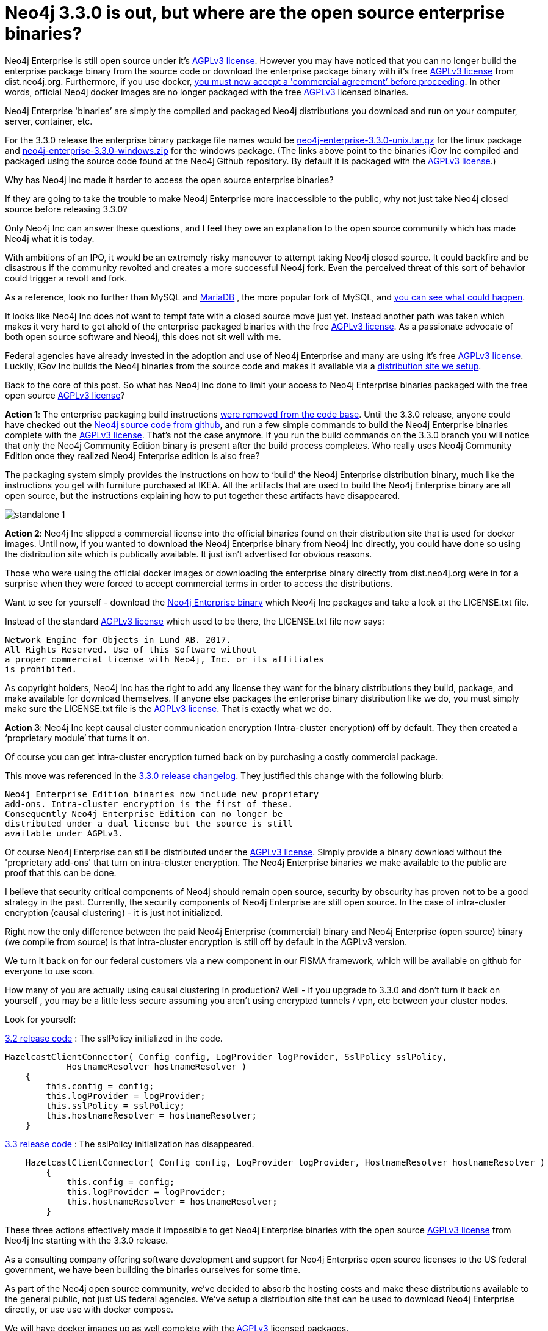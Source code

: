 = Neo4j 3.3.0 is out, but where are the open source enterprise binaries?
// :hp-image: /covers/cover.png
:published_at: 2017-11-14
:hp-tags: Neo4j, GraphDatabase, Neo4j Enterprise, open source
:linkattrs:
:hp-alt-title: Neo4j 3.3.0 is out, but where are the open source enterprise binaries?

Neo4j Enterprise is still open source under it's https://www.gnu.org/licenses/agpl-3.0.en.html[AGPLv3 license, window="_blank"]. However you may have noticed that you can no longer build the enterprise package binary from the source code or download the enterprise package binary with it's free https://www.gnu.org/licenses/agpl-3.0.en.html[AGPLv3 license, window="_blank"] from dist.neo4j.org.  Furthermore, if you use docker, https://github.com/neo4j/docker-neo4j-publish/commit/aa31654ee8544cd544b369d2646cf372086f7b70[you must now accept a 'commercial agreement’ before proceeding, window="_blank"].  In other words, official Neo4j docker images are no longer packaged with the free https://www.gnu.org/licenses/agpl-3.0.en.html[AGPLv3, window="_blank"] licensed binaries.

Neo4j Enterprise 'binaries’ are simply the compiled and packaged Neo4j distributions you download and run on your computer, server, container, etc.

For the 3.3.0 release the enterprise binary package file names would be https://dist.igovsol.com/neo4j-enterprise-3.3.0-unix.tar.gz[neo4j-enterprise-3.3.0-unix.tar.gz , window="_blank"]
for the linux package and https://dist.igovsol.com/neo4j-enterprise-3.3.0-windows.zip[neo4j-enterprise-3.3.0-windows.zip , window="_blank"] for the windows package.
(The links above point to the binaries iGov Inc compiled and packaged using the source code found at the Neo4j Github repository.
  By default it is packaged with the https://www.gnu.org/licenses/agpl-3.0.en.html[AGPLv3 license, window="_blank"].)



Why has Neo4j Inc made it harder to access the open source enterprise binaries?

If they are going to take the trouble to make Neo4j Enterprise more inaccessible to the public, why not just take Neo4j closed source before releasing 3.3.0?

Only Neo4j Inc can answer these questions, and I feel they owe an explanation to the open source community which has made Neo4j what it is today.

With ambitions of an IPO, it would be an extremely risky maneuver to attempt taking Neo4j closed source.  It could backfire and be disastrous if the community revolted and creates a more successful Neo4j fork. Even the perceived threat of this sort of behavior could trigger a revolt and fork.

As a reference, look no further than MySQL and https://mariadb.org/about/[MariaDB , window="_blank"] , the more popular fork of MySQL, and  http://www.zdnet.com/article/open-source-mariadb-a-mysql-fork-challenges-oracle/[you can see what could happen , window="_blank"].

It looks like Neo4j Inc does not want to tempt fate with a closed source move just yet.   Instead another path was taken which makes it very hard to get ahold of the enterprise packaged binaries with the free https://www.gnu.org/licenses/agpl-3.0.en.html[AGPLv3 license, window="_blank"]. As a passionate advocate of both open source software and Neo4j, this does not sit well with me.

Federal agencies have already invested in the adoption and use of Neo4j Enterprise and many are using it's free https://www.gnu.org/licenses/agpl-3.0.en.html[AGPLv3 license , window="_blank"].  Luckily,  iGov Inc builds the Neo4j binaries from the source code and makes it available via a https://igovsol.com/downloads.html[distribution site we setup , window="_blank"].

Back to the core of this post.   So what has Neo4j Inc done to limit your access to Neo4j Enterprise binaries packaged with the free open source https://www.gnu.org/licenses/agpl-3.0.en.html[AGPLv3 license, window="_blank"]?

*Action 1*:  The enterprise packaging build instructions https://github.com/neo4j/neo4j/commit/affe1a0b4ab47c9d4673bfa507868ccd03c48ddd[were removed from the code base , window="_blank"].   Until the 3.3.0 release,  anyone could have checked out the https://github.com/neo4j/neo4j[Neo4j source code from github , window="_blank"], and run a few simple commands to build the Neo4j Enterprise binaries complete with the https://www.gnu.org/licenses/agpl-3.0.en.html[AGPLv3 license, window="_blank"].   That’s not the case anymore.  If you run the build commands on the 3.3.0 branch you will notice that only the Neo4j Community Edition binary is present after the build process completes.  Who really uses Neo4j Community Edition once they realized Neo4j Enterprise edition is also free?

The packaging system simply provides the instructions on how to ‘build’ the Neo4j Enterprise distribution binary, much like the instructions you get with furniture purchased at IKEA.    All the artifacts that are used to build the Neo4j Enterprise binary are all open source, but the instructions explaining how to put together these artifacts have disappeared.

image::standalone-1.png[]

*Action 2*:  Neo4j Inc slipped a commercial license into the official binaries found on their distribution site that is used for docker images.  Until now, if you wanted to download the Neo4j Enterprise binary from Neo4j Inc directly, you could have done so using the distribution site which is publically available. It just isn't advertised for obvious reasons.

Those who were using the official docker images or downloading the enterprise binary directly from dist.neo4j.org were in for a surprise when they were forced to accept commercial terms in order to access the distributions.

Want to see for yourself - download the http://dist.neo4j.org/neo4j-enterprise-3.3.0-unix.tar.gz[Neo4j Enterprise binary, window="_blank"] which Neo4j Inc packages and take a look at the LICENSE.txt file.

Instead of the standard https://www.gnu.org/licenses/agpl-3.0.en.html[AGPLv3 license, window="_blank"] which used to be there, the LICENSE.txt file now says:

----
Network Engine for Objects in Lund AB. 2017.
All Rights Reserved. Use of this Software without
a proper commercial license with Neo4j, Inc. or its affiliates
is prohibited.
----

As copyright holders, Neo4j Inc has the right to add any license they want for the binary distributions they build, package, and make available for download themselves.  If anyone else packages the enterprise binary distribution like we do, you must simply make sure the LICENSE.txt file is the https://www.gnu.org/licenses/agpl-3.0.en.html[AGPLv3 license, window="_blank"].  That is exactly what we do.

*Action 3*: Neo4j Inc kept causal cluster communication encryption (Intra-cluster encryption) off by default. They then created a ‘proprietary module’ that turns it on.

Of course you can get intra-cluster encryption turned back on by purchasing a costly commercial package.

This move was referenced in the https://neo4j.com/release-notes/neo4j-3-3-0/[3.3.0 release changelog , window="_blank"].  They justified this change with the following blurb:

----

Neo4j Enterprise Edition binaries now include new proprietary
add-ons. Intra-cluster encryption is the first of these.
Consequently Neo4j Enterprise Edition can no longer be
distributed under a dual license but the source is still
available under AGPLv3.

----


Of course Neo4j Enterprise can still be distributed under the https://www.gnu.org/licenses/agpl-3.0.en.html[AGPLv3 license, window="_blank"]. Simply provide a binary download without the 'proprietary add-ons' that turn on intra-cluster encryption.  The Neo4j Enterprise binaries we make available to the public are proof that this can be done.


I believe that security critical components of Neo4j should remain open source, security by obscurity has proven not to be a good strategy in the past.  Currently, the security components of Neo4j Enterprise are still open source. In the case of intra-cluster encryption (causal clustering) - it is just not initialized.

Right now the only difference between the paid Neo4j Enterprise (commercial) binary and Neo4j Enterprise (open source) binary (we compile from source) is that intra-cluster encryption is still off by default in the AGPLv3 version.

We turn it back on for our federal customers via a new component in our FISMA framework, which will be available on github for everyone to use soon.

How many of you are actually using causal clustering in production?  Well - if you upgrade to 3.3.0 and don't turn it back on yourself , you may be a little less secure assuming you aren't using encrypted tunnels / vpn, etc between your cluster nodes.



Look for yourself:

https://github.com/neo4j/neo4j/blob/3.2/enterprise/causal-clustering/src/main/java/org/neo4j/causalclustering/discovery/HazelcastClientConnector.java[3.2 release code , window="_blank"] : The sslPolicy initialized in the code.

[source,java]
----

HazelcastClientConnector( Config config, LogProvider logProvider, SslPolicy sslPolicy,
            HostnameResolver hostnameResolver )
    {
        this.config = config;
        this.logProvider = logProvider;
        this.sslPolicy = sslPolicy;
        this.hostnameResolver = hostnameResolver;
    }

----


https://github.com/neo4j/neo4j/blob/3.3/enterprise/causal-clustering/src/main/java/org/neo4j/causalclustering/discovery/HazelcastClientConnector.java[3.3 release code , window="_blank"]  :  The sslPolicy initialization has disappeared.

[source,java]
----

    HazelcastClientConnector( Config config, LogProvider logProvider, HostnameResolver hostnameResolver )
        {
            this.config = config;
            this.logProvider = logProvider;
            this.hostnameResolver = hostnameResolver;
        }
----



These three actions effectively made it impossible to get Neo4j Enterprise binaries with the open source https://www.gnu.org/licenses/agpl-3.0.en.html[AGPLv3 license, window="_blank"]  from Neo4j Inc starting with the 3.3.0 release.

As a consulting company offering software development and support for Neo4j Enterprise open source licenses to the US federal government, we have been building the binaries ourselves for some time.

As part of the Neo4j open source community, we’ve decided to absorb the hosting costs and make these distributions available to the general public, not just US federal agencies.  We’ve setup a distribution site that can be used to download Neo4j Enterprise directly, or use use with docker compose.

We will have docker images up as well complete with the https://www.gnu.org/licenses/agpl-3.0.en.html[AGPLv3 , window="_blank"] licensed packages.

We will also have the FISMA framework modules on GitHub soon, one of which turns back on intra-cluster encryption.

You can download the  Neo4j Enterprise binaries with the open source license from our website at https://igovsol.com/downloads.html.

We compile and package these using the source code from the official Neo4j GitHub repositories.

Federal agencies should email us at support@igovsol.com to get their AWS GovCloud download links which should be whitelisted for most agencies.

If you would were not aware that Neo4j Enterprise is open source just like it's sibling 'Neo4j Community Edition', you can https://igovsol.com/downloads.html#neo4j-os-faqs[learn more here , window="_blank"].

If you are not happy with Neo4j Inc's behavior, then please reach out to Neo4j Inc and voice your concerns.

Feel free to contact me directly via email at jmsuhy@igovsol.com  if you have questions, comments, or just want to talk about Neo4j in general.  We are always available.
